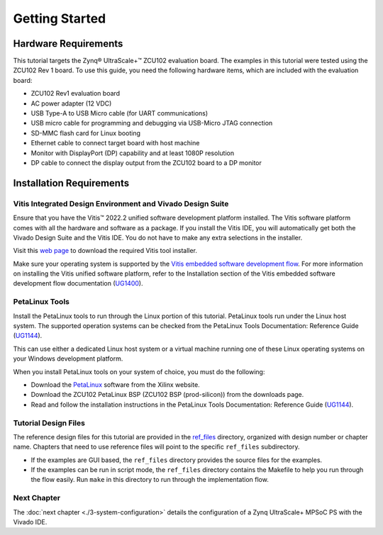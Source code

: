 ..
   Copyright 2015-2022 Xilinx, Inc.

   Licensed under the Apache License, Version 2.0 (the "License"); you may not use this file except in compliance with the License. You may obtain a copy of the License at http://www.apache.org/licenses/LICENSE-2.0.

   Unless required by applicable law or agreed to in writing, software distributed under the License is distributed on an "AS IS" BASIS, WITHOUT WARRANTIES OR CONDITIONS OF ANY KIND, either express or implied. See the License for the specific language governing permissions and limitations under the License.

===============
Getting Started
===============

Hardware Requirements
---------------------

This tutorial targets the Zynq |reg| UltraScale+ |trade| ZCU102 evaluation board. The examples in this tutorial were tested using the ZCU102 Rev 1 board. To use this guide, you need the following hardware items, which are
included with the evaluation board:

-  ZCU102 Rev1 evaluation board

-  AC power adapter (12 VDC)

-  USB Type-A to USB Micro cable (for UART communications)

-  USB micro cable for programming and debugging via USB-Micro JTAG connection

-  SD-MMC flash card for Linux booting

-  Ethernet cable to connect target board with host machine

-  Monitor with DisplayPort (DP) capability and at least 1080P resolution

-  DP cable to connect the display output from the ZCU102 board to a DP monitor

Installation Requirements
-------------------------

Vitis Integrated Design Environment and Vivado Design Suite
~~~~~~~~~~~~~~~~~~~~~~~~~~~~~~~~~~~~~~~~~~~~~~~~~~~~~~~~~~~

Ensure that you have the Vitis |trade| 2022.2 unified software development platform installed. The Vitis software platform comes with all the hardware and software as a package. If you install the Vitis IDE, you will automatically get both the Vivado Design Suite and the Vitis IDE. You do not have to make any extra selections in the installer.

Visit this `web page <https://www.xilinx.com/support/download.html>`_ to download the required Vitis tool installer.

Make sure your operating system is supported by the `Vitis embedded software development flow <https://docs.xilinx.com/r/en-US/ug1400-vitis-embedded/Installation-Requirements>`_. For more information on installing the Vitis unified software platform, refer to the Installation section of the Vitis embedded software development flow documentation (`UG1400 <https://docs.xilinx.com/r/en-US/ug1400-vitis-embedded/Installation>`_).

PetaLinux Tools
~~~~~~~~~~~~~~~

Install the PetaLinux tools to run through the Linux portion of this tutorial. PetaLinux tools run under the Linux host system. The supported operation systems can be checked from the PetaLinux Tools Documentation: Reference Guide (`UG1144 <https://docs.xilinx.com/r/en-US/ug1144-petalinux-tools-reference-guide/Installation-Requirements>`_).

This can use either a dedicated Linux host system or a virtual machine running one of these Linux operating systems on your Windows development platform.

When you install PetaLinux tools on your system of choice, you must do the following:

-  Download the `PetaLinux <https://www.xilinx.com/support/download/index.html/content/xilinx/en/downloadNav/embedded-design-tools.html>`_ software from the Xilinx website.

-  Download the ZCU102 PetaLinux BSP (ZCU102 BSP (prod-silicon)) from the downloads page.

-  Read and follow the installation instructions in the PetaLinux Tools Documentation: Reference Guide (`UG1144 <https://docs.xilinx.com/r/en-US/ug1144-petalinux-tools-reference-guide/Setting-Up-Your-Environment>`_).

Tutorial Design Files
~~~~~~~~~~~~~~~~~~~~~

The reference design files for this tutorial are provided in the `ref_files <https://github.com/Xilinx/Embedded-Design-Tutorials/tree/master/docs/Introduction/ZynqMPSoC-EDT/ref_files>`_ directory, organized with design number or chapter name. Chapters that need to use reference files will point to the specific ``ref_files`` subdirectory.

-  If the examples are GUI based, the ``ref_files`` directory provides the source files for the examples.
-  If the examples can be run in script mode, the ``ref_files`` directory contains the Makefile to help you run through the flow easily. Run ``make`` in this directory to run through the implementation flow.

Next Chapter
~~~~~~~~~~~~

The :doc:`next chapter <./3-system-configuration>` details the configuration of a Zynq UltraScale+ MPSoC PS with the Vivado IDE.

.. |trade|  unicode:: U+02122 .. TRADEMARK SIGN
   :ltrim:
.. |reg|    unicode:: U+000AE .. REGISTERED TRADEMARK SIGN
   :ltrim:
